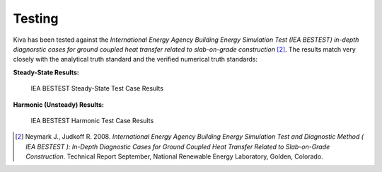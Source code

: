 Testing
=======

Kiva has been tested against the *International Energy Agency Building Energy Simulation Test (IEA BESTEST) in-depth diagnorstic cases for ground coupled heat transfer related to slab-on-grade construction* [2]_. The results match very closely with the analytical truth standard and the verified numerical truth standards:

**Steady-State Results:**

.. figure:: https://raw.githubusercontent.com/nealkruis/kiva_data/develop/BESTEST/figures/bestest_ss.png

   IEA BESTEST Steady-State Test Case Results

**Harmonic (Unsteady) Results:**

.. figure:: https://raw.githubusercontent.com/nealkruis/kiva_data/develop/BESTEST/figures/bestest_harmonic.png

   IEA BESTEST Harmonic Test Case Results

.. [2] Neymark J., Judkoff R. 2008. *International Energy Agency Building Energy Simulation Test and Diagnostic Method ( IEA BESTEST ): In-Depth Diagnostic Cases for Ground Coupled Heat Transfer Related to Slab-on-Grade Construction*. Technical Report September, National Renewable Energy Laboratory, Golden, Colorado.
